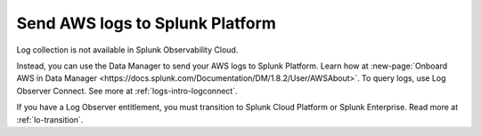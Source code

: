 .. _aws-logs:

****************************************
Send AWS logs to Splunk Platform
****************************************

.. meta::
  :description: Collect logs from your AWS services in Splunk.

Log collection is not available in Splunk Observability Cloud. 

Instead, you can use the Data Manager to send your AWS logs to Splunk Platform. Learn how at :new-page:`Onboard AWS in Data Manager <https://docs.splunk.com/Documentation/DM/1.8.2/User/AWSAbout>`. To query logs, use Log Observer Connect. See more at :ref:`logs-intro-logconnect`.

If you have a Log Observer entitlement, you must transition to Splunk Cloud Platform or Splunk Enterprise. Read more at :ref:`lo-transition`.

